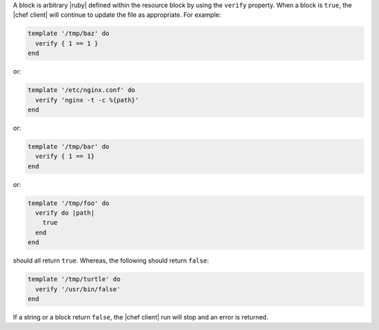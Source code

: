 .. The contents of this file are included in multiple topics.
.. This file should not be changed in a way that hinders its ability to appear in multiple documentation sets.

A block is arbitrary |ruby| defined within the resource block by using the ``verify`` property. When a block is ``true``, the |chef client| will continue to update the file as appropriate. For example:

.. code-block:: ruby

   template '/tmp/baz' do
     verify { 1 == 1 }
   end

or:

.. code-block:: ruby

   template '/etc/nginx.conf' do
     verify 'nginx -t -c %{path}'
   end

or:

.. code-block:: ruby

   template '/tmp/bar' do
     verify { 1 == 1}
   end

or:

.. code-block:: ruby

   template '/tmp/foo' do
     verify do |path|
       true
     end
   end

should all return ``true``. Whereas, the following should return ``false``:

.. code-block:: ruby

   template '/tmp/turtle' do
     verify '/usr/bin/false'
   end

If a string or a block return ``false``, the |chef client| run will stop and an error is returned.
